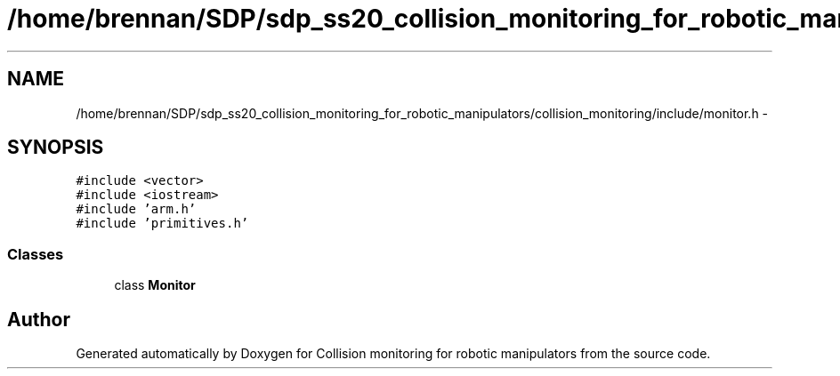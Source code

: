 .TH "/home/brennan/SDP/sdp_ss20_collision_monitoring_for_robotic_manipulators/collision_monitoring/include/monitor.h" 3 "Wed Jun 24 2020" "Collision monitoring for robotic manipulators" \" -*- nroff -*-
.ad l
.nh
.SH NAME
/home/brennan/SDP/sdp_ss20_collision_monitoring_for_robotic_manipulators/collision_monitoring/include/monitor.h \- 
.SH SYNOPSIS
.br
.PP
\fC#include <vector>\fP
.br
\fC#include <iostream>\fP
.br
\fC#include 'arm\&.h'\fP
.br
\fC#include 'primitives\&.h'\fP
.br

.SS "Classes"

.in +1c
.ti -1c
.RI "class \fBMonitor\fP"
.br
.in -1c
.SH "Author"
.PP 
Generated automatically by Doxygen for Collision monitoring for robotic manipulators from the source code\&.

